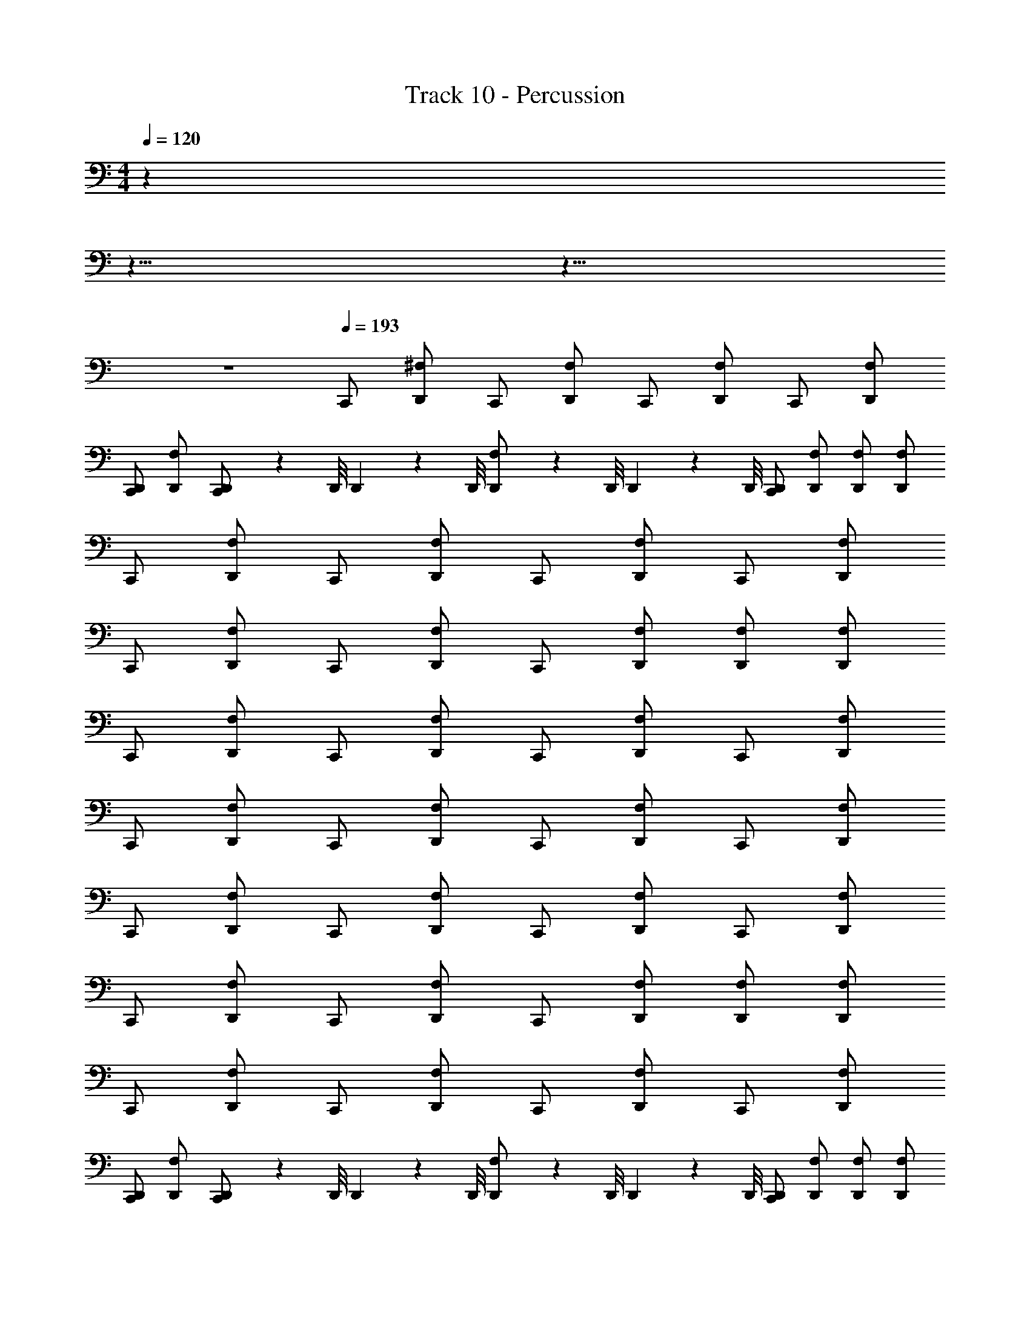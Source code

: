 X: 1
T: Track 10 - Percussion
Z: ABC Generated by Starbound Composer
L: 1/4
M: 4/4
Q: 1/4=120
K: C
z 
Q: 1/4=115
z15/8 
Q: 1/4=130
z9/8 
Q: 1/4=114
z4 
Q: 1/4=193
C,,/ [^F,/D,,/] C,,/ [F,/D,,/] C,,/ [F,/D,,/] C,,/ [F,/D,,/] 
[C,,/D,,/] [F,/D,,/] [D,,/9C,,/] z/72 D,,/8 D,,3/28 z/56 D,,/8 [D,,/9F,/] z/72 D,,/8 D,,3/28 z/56 D,,/8 [C,,/D,,/] [F,/D,,/] [F,/D,,/] [F,/D,,/] 
C,,/ [F,/D,,/] C,,/ [F,/D,,/] C,,/ [F,/D,,/] C,,/ [F,/D,,/] 
C,,/ [F,/D,,/] C,,/ [F,/D,,/] C,,/ [F,/D,,/] [F,/D,,/] [F,/D,,/] 
C,,/ [F,/D,,/] C,,/ [F,/D,,/] C,,/ [F,/D,,/] C,,/ [F,/D,,/] 
C,,/ [F,/D,,/] C,,/ [F,/D,,/] C,,/ [F,/D,,/] C,,/ [F,/D,,/] 
C,,/ [F,/D,,/] C,,/ [F,/D,,/] C,,/ [F,/D,,/] C,,/ [F,/D,,/] 
C,,/ [F,/D,,/] C,,/ [F,/D,,/] C,,/ [F,/D,,/] [F,/D,,/] [F,/D,,/] 
C,,/ [F,/D,,/] C,,/ [F,/D,,/] C,,/ [F,/D,,/] C,,/ [F,/D,,/] 
[C,,/D,,/] [F,/D,,/] [D,,/9C,,/] z/72 D,,/8 D,,3/28 z/56 D,,/8 [D,,/9F,/] z/72 D,,/8 D,,3/28 z/56 D,,/8 [C,,/D,,/] [F,/D,,/] [F,/D,,/] [F,/D,,/] 
C,,/ [F,/D,,/] C,,/ [F,/D,,/] C,,/ [F,/D,,/] C,,/ [F,/D,,/] 
C,,/ [F,/D,,/] C,,/ [F,/D,,/] C,,/ [F,/D,,/] [F,/D,,/] [F,/D,,/] 
C,,/ [F,/D,,/] C,,/ [F,/D,,/] C,,/ [F,/D,,/] C,,/ [F,/D,,/] 
C,,/ [F,/D,,/] C,,/ [F,/D,,/] C,,/ [F,/D,,/] C,,/ [F,/D,,/] 
C,,/ [F,/D,,/] C,,/ [F,/D,,/] C,,/ [F,/D,,/] C,,/ [F,/D,,/] 
C,,/ [F,/D,,/] C,,/ [F,/D,,/] C,,/ [F,/D,,/] [F,/D,,/] [F,/D,,/] 
C,,/ [F,/D,,/] C,,/ [F,/D,,/] C,,/ [F,/D,,/] C,,/ [F,/D,,/] 
C,,/ [F,/D,,/] C,,/ [F,/D,,/] C,,/ [F,/D,,/] [F,/D,,/] [F,/D,,/] 
C,,/ [F,/D,,/] C,,/ [F,/D,,/] C,,/ [F,/D,,/] C,,/ [F,/D,,/] 
C,,/ [F,/D,,/] C,,/ [F,/D,,/] C,,/ [F,/D,,/] [F,/D,,/] [F,/D,,/] 
C,,/ [F,/D,,/] C,,/ [F,/D,,/] C,,/ [F,/D,,/] C,,/ [F,/D,,/] 
C,,/ [F,/D,,/] C,,/ [F,/D,,/] C,,/ [F,/D,,/] C,,/ [F,/D,,/] 
C,,/ [F,/D,,/] C,,/ [F,/D,,/] C,,/ [F,/D,,/] C,,/ [F,/D,,/] 
C,,/ [F,/D,,/] C,,/ [F,/D,,/] C,,/ [F,/D,,/] C,,/ [F,/D,,/] 
C,,/ [F,/D,,/] C,,/ [F,/D,,/] C,,/ [F,/D,,/] C,,/ [F,/D,,/] 
C,,/ [F,/D,,/] C,,/ [F,/D,,/] C,,/ [F,/D,,/] C,,/ [F,/D,,/] 
[C,,/D,,/] [F,/D,,/] [D,,/9C,,/] z/72 D,,/8 D,,3/28 z/56 D,,/8 [D,,/9F,/] z/72 D,,/8 D,,3/28 z/56 D,,/8 [C,,/D,,/] [F,/D,,/] [F,/D,,/] [F,/D,,/] 
C,,/ [F,/D,,/] C,,/ [F,/D,,/] C,,/ [F,/D,,/] C,,/ [F,/D,,/] 
C,,/ [F,/D,,/] C,,/ [F,/D,,/] C,,/ [F,/D,,/] [F,/D,,/] [F,/D,,/] 
C,,/ [F,/D,,/] C,,/ [F,/D,,/] C,,/ [F,/D,,/] C,,/ [F,/D,,/] 
C,,/ [F,/D,,/] C,,/ [F,/D,,/] C,,/ [F,/D,,/] C,,/ [F,/D,,/] 
C,,/ [F,/D,,/] C,,/ [F,/D,,/] C,,/ [F,/D,,/] C,,/ [F,/D,,/] 
C,,/ [F,/D,,/] C,,/ [F,/D,,/] C,,/ [F,/D,,/] [F,/D,,/] [F,/D,,/] 
C,,/ [F,/D,,/] C,,/ [F,/D,,/] C,,/ [F,/D,,/] C,,/ [F,/D,,/] 
[C,,/D,,/] [F,/D,,/] [D,,/9C,,/] z/72 D,,/8 D,,3/28 z/56 D,,/8 [D,,/9F,/] z/72 D,,/8 D,,3/28 z/56 D,,/8 [C,,/D,,/] [F,/D,,/] [F,/D,,/] [F,/D,,/] 
C,,/ [F,/D,,/] C,,/ [F,/D,,/] C,,/ [F,/D,,/] C,,/ [F,/D,,/] 
C,,/ [F,/D,,/] C,,/ [F,/D,,/] C,,/ [F,/D,,/] [F,/D,,/] [F,/D,,/] 
C,,/ [F,/D,,/] C,,/ [F,/D,,/] C,,/ [F,/D,,/] C,,/ [F,/D,,/] 
C,,/ [F,/D,,/] C,,/ [F,/D,,/] C,,/ [F,/D,,/] C,,/ [F,/D,,/] 
C,,/ [F,/D,,/] C,,/ [F,/D,,/] C,,/ [F,/D,,/] C,,/ [F,/D,,/] 
C,,/ [F,/D,,/] C,,/ [F,/D,,/] C,,/ [F,/D,,/] [F,/D,,/] [F,/D,,/] 
C,,/ [F,/D,,/] C,,/ [F,/D,,/] C,,/ [F,/D,,/] C,,/ [F,/D,,/] 
C,,/ [F,/D,,/] C,,/ [F,/D,,/] C,,/ [F,/D,,/] [F,/D,,/] [F,/D,,/] 
C,,/ [F,/D,,/] C,,/ [F,/D,,/] C,,/ [F,/D,,/] C,,/ [F,/D,,/] 
C,,/ [F,/D,,/] C,,/ [F,/D,,/] C,,/ [F,/D,,/] [F,/D,,/] [F,/D,,/] 
C,,/ [F,/D,,/] C,,/ [F,/D,,/] C,,/ [F,/D,,/] C,,/ [F,/D,,/] 
C,,/ [F,/D,,/] C,,/ [F,/D,,/] C,,/ [F,/D,,/] C,,/ [F,/D,,/] 
C,,/ [F,/D,,/] C,,/ [F,/D,,/] C,,/ [F,/D,,/] C,,/ [F,/D,,/] 
C,,/ [F,/D,,/] C,,/ [F,/D,,/] C,,/ [F,/D,,/] C,,/ [F,/D,,/] 
C,,/ [F,/D,,/] C,,/ [F,/D,,/] C,,/ [F,/D,,/] C,,/ [F,/D,,/] 
C,,/ [F,/D,,/] C,,/ [F,/D,,/] C,,/ [F,/D,,/] C,,/ [F,/D,,/] 
[C,,/D,,/] [F,/D,,/] [D,,/9C,,/] z/72 D,,/8 D,,3/28 z/56 D,,/8 [D,,/9F,/] z/72 D,,/8 D,,3/28 z/56 D,,/8 [C,,/D,,/] [F,/D,,/] [F,/D,,/] [F,/D,,/] 
C,,/ [F,/D,,/] C,,/ [F,/D,,/] C,,/ [F,/D,,/] C,,/ [F,/D,,/] 
C,,/ [F,/D,,/] C,,/ [F,/D,,/] C,,/ [F,/D,,/] [F,/D,,/] [F,/D,,/] 
C,,/ [F,/D,,/] C,,/ [F,/D,,/] C,,/ [F,/D,,/] C,,/ [F,/D,,/] 
C,,/ [F,/D,,/] C,,/ [F,/D,,/] C,,/ [F,/D,,/] C,,/ [F,/D,,/] 
C,,/ [F,/D,,/] C,,/ [F,/D,,/] C,,/ [F,/D,,/] C,,/ [F,/D,,/] 
C,,/ [F,/D,,/] C,,/ [F,/D,,/] C,,/ [F,/D,,/] [F,/D,,/] [F,/D,,/] 
C,,/ [F,/D,,/] C,,/ [F,/D,,/] C,,/ [F,/D,,/] C,,/ [F,/D,,/] 
[C,,/D,,/] [F,/D,,/] [D,,/9C,,/] z/72 D,,/8 D,,3/28 z/56 D,,/8 [D,,/9F,/] z/72 D,,/8 D,,3/28 z/56 D,,/8 [C,,/D,,/] [F,/D,,/] [F,/D,,/] [F,/D,,/] 
C,,/ [F,/D,,/] C,,/ [F,/D,,/] C,,/ [F,/D,,/] C,,/ [F,/D,,/] 
C,,/ [F,/D,,/] C,,/ [F,/D,,/] C,,/ [F,/D,,/] [F,/D,,/] [F,/D,,/] 
C,,/ [F,/D,,/] C,,/ [F,/D,,/] C,,/ [F,/D,,/] C,,/ [F,/D,,/] 
C,,/ [F,/D,,/] C,,/ [F,/D,,/] C,,/ [F,/D,,/] C,,/ [F,/D,,/] 
C,,/ [F,/D,,/] C,,/ [F,/D,,/] C,,/ [F,/D,,/] C,,/ [F,/D,,/] 
C,,/ [F,/D,,/] C,,/ [F,/D,,/] C,,/ [F,/D,,/] [F,/D,,/] [F,/D,,/] 
C,,/ [F,/D,,/] C,,/ [F,/D,,/] C,,/ [F,/D,,/] C,,/ [F,/D,,/] 
C,,/ [F,/D,,/] C,,/ [F,/D,,/] C,,/ [F,/D,,/] [F,/D,,/] [F,/D,,/] 
C,,/ [F,/D,,/] C,,/ [F,/D,,/] C,,/ [F,/D,,/] C,,/ [F,/D,,/] 
C,,/ [F,/D,,/] C,,/ [F,/D,,/] C,,/ [F,/D,,/] [F,/D,,/] [F,/D,,/] 
C,,/ [F,/D,,/] C,,/ [F,/D,,/] C,,/ [F,/D,,/] C,,/ [F,/D,,/] 
C,,/ [F,/D,,/] C,,/ [F,/D,,/] C,,/ [F,/D,,/] C,,/ [F,/D,,/] 
C,,/ [F,/D,,/] C,,/ [F,/D,,/] C,,/ [F,/D,,/] C,,/ [F,/D,,/] 
C,,/ [F,/D,,/] C,,/ [F,/D,,/] C,,/ [F,/D,,/] C,,/ [F,/D,,/] 
C,,/ [F,/D,,/] C,,/ [F,/D,,/] C,,/ [F,/D,,/] C,,/ [F,/D,,/] 
C,,/ [F,/D,,/] C,,/ [F,/D,,/] C,,/ [F,/D,,/] C,,/ [F,/D,,/] 
[C,,/D,,/] [F,/D,,/] [D,,/9C,,/] z/72 D,,/8 D,,3/28 z/56 D,,/8 [D,,/9F,/] z/72 D,,/8 D,,3/28 z/56 D,,/8 [C,,/D,,/] [F,/D,,/] [F,/D,,/] [F,/D,,/] 
C,,/ [F,/D,,/] C,,/ [F,/D,,/] C,,/ [F,/D,,/] C,,/ [F,/D,,/] 
C,,/ [F,/D,,/] C,,/ [F,/D,,/] C,,/ [F,/D,,/] [F,/D,,/] [F,/D,,/] 
C,,/ [F,/D,,/] C,,/ [F,/D,,/] C,,/ [F,/D,,/] C,,/ [F,/D,,/] 
C,,/ [F,/D,,/] C,,/ [F,/D,,/] C,,/ [F,/D,,/] C,,/ [F,/D,,/] 
C,,/ [F,/D,,/] C,,/ [F,/D,,/] C,,/ [F,/D,,/] C,,/ [F,/D,,/] 
C,,/ [F,/D,,/] C,,/ [F,/D,,/] C,,/ [F,/D,,/] [F,/D,,/] [F,/D,,/] 
C,,/ [F,/D,,/] C,,/ [F,/D,,/] C,,/ [F,/D,,/] C,,/ [F,/D,,/] 
[C,,/D,,/] [F,/D,,/] [D,,/9C,,/] z/72 D,,/8 D,,3/28 z/56 D,,/8 [D,,/9F,/] z/72 D,,/8 D,,3/28 z/56 D,,/8 [C,,/D,,/] [F,/D,,/] [F,/D,,/] [F,/D,,/] 
C,,/ [F,/D,,/] C,,/ [F,/D,,/] C,,/ [F,/D,,/] C,,/ [F,/D,,/] 
C,,/ [F,/D,,/] C,,/ [F,/D,,/] C,,/ [F,/D,,/] [F,/D,,/] [F,/D,,/] 
C,,/ [F,/D,,/] C,,/ [F,/D,,/] C,,/ [F,/D,,/] C,,/ [F,/D,,/] 
C,,/ [F,/D,,/] C,,/ [F,/D,,/] C,,/ [F,/D,,/] C,,/ [F,/D,,/] 
C,,/ [F,/D,,/] C,,/ [F,/D,,/] C,,/ [F,/D,,/] C,,/ [F,/D,,/] 
C,,/ [F,/D,,/] C,,/ [F,/D,,/] C,,/ [F,/D,,/] [F,/D,,/] [F,/D,,/] 
C,,/ [F,/D,,/] C,,/ [F,/D,,/] C,,/ [F,/D,,/] C,,/ [F,/D,,/] 
C,,/ [F,/D,,/] C,,/ [F,/D,,/] C,,/ [F,/D,,/] [F,/D,,/] [F,/D,,/] 
C,,/ [F,/D,,/] C,,/ [F,/D,,/] C,,/ [F,/D,,/] C,,/ [F,/D,,/] 
C,,/ [F,/D,,/] C,,/ [F,/D,,/] C,,/ [F,/D,,/] [F,/D,,/] [F,/D,,/] 
C,,/ [F,/D,,/] C,,/ [F,/D,,/] C,,/ [F,/D,,/] C,,/ [F,/D,,/] 
C,,/ [F,/D,,/] C,,/ [F,/D,,/] C,,/ [F,/D,,/] C,,/ [F,/D,,/] 
C,,/ [F,/D,,/] C,,/ [F,/D,,/] C,,/ [F,/D,,/] C,,/ [F,/D,,/] 
C,,/ [F,/D,,/] C,,/ [F,/D,,/] C,,/ [F,/D,,/] C,,/ [F,/D,,/] 
C,,/ [F,/D,,/] C,,/ [F,/D,,/] C,,/ [F,/D,,/] C,,/ [F,/D,,/] 
C,,/ [F,/D,,/] C,,/ [F,/D,,/] C,,/ [F,/D,,/] C,,/ [F,/D,,/] 
[C,,/D,,/] [F,/D,,/] [D,,/9C,,/] z/72 D,,/8 D,,3/28 z/56 D,,/8 [D,,/9F,/] z/72 D,,/8 D,,3/28 z/56 D,,/8 [C,,/D,,/] [F,/D,,/] [F,/D,,/] [F,/D,,/] 
C,,/ [F,/D,,/] C,,/ [F,/D,,/] C,,/ [F,/D,,/] C,,/ [F,/D,,/] 
C,,/ [F,/D,,/] C,,/ [F,/D,,/] C,,/ [F,/D,,/] [F,/D,,/] [F,/D,,/] 
C,,/ [F,/D,,/] C,,/ [F,/D,,/] C,,/ [F,/D,,/] C,,/ [F,/D,,/] 
C,,/ [F,/D,,/] C,,/ [F,/D,,/] C,,/ [F,/D,,/] C,,/ [F,/D,,/] 
C,,/ [F,/D,,/] C,,/ [F,/D,,/] C,,/ [F,/D,,/] C,,/ [F,/D,,/] 
C,,/ [F,/D,,/] C,,/ [F,/D,,/] C,,/ [F,/D,,/] [F,/D,,/] [F,/D,,/] 
C,,/ [F,/D,,/] C,,/ [F,/D,,/] C,,/ [F,/D,,/] C,,/ [F,/D,,/] 
[C,,/D,,/] [F,/D,,/] [D,,/9C,,/] z/72 D,,/8 D,,3/28 z/56 D,,/8 [D,,/9F,/] z/72 D,,/8 D,,3/28 z/56 D,,/8 [C,,/D,,/] [F,/D,,/] [F,/D,,/] [F,/D,,/] 
C,,/ [F,/D,,/] C,,/ [F,/D,,/] C,,/ [F,/D,,/] C,,/ [F,/D,,/] 
C,,/ [F,/D,,/] C,,/ [F,/D,,/] C,,/ [F,/D,,/] [F,/D,,/] [F,/D,,/] 
C,,/ [F,/D,,/] C,,/ [F,/D,,/] C,,/ [F,/D,,/] C,,/ [F,/D,,/] 
C,,/ [F,/D,,/] C,,/ [F,/D,,/] C,,/ [F,/D,,/] C,,/ [F,/D,,/] 
C,,/ [F,/D,,/] C,,/ [F,/D,,/] C,,/ [F,/D,,/] C,,/ [F,/D,,/] 
C,,/ [F,/D,,/] C,,/ [F,/D,,/] C,,/ [F,/D,,/] [F,/D,,/] [F,/D,,/] 
C,,/ [F,/D,,/] C,,/ [F,/D,,/] C,,/ [F,/D,,/] C,,/ [F,/D,,/] 
C,,/ [F,/D,,/] C,,/ [F,/D,,/] C,,/ [F,/D,,/] [F,/D,,/] [F,/D,,/] 
C,,/ [F,/D,,/] C,,/ [F,/D,,/] C,,/ [F,/D,,/] C,,/ [F,/D,,/] 
C,,/ [F,/D,,/] C,,/ [F,/D,,/] C,,/ [F,/D,,/] [F,/D,,/] [F,/D,,/] 
C,,/ [F,/D,,/] C,,/ [F,/D,,/] C,,/ [F,/D,,/] C,,/ [F,/D,,/] 
C,,/ [F,/D,,/] C,,/ [F,/D,,/] C,,/ [F,/D,,/] C,,/ [F,/D,,/] 
C,,/ [F,/D,,/] C,,/ [F,/D,,/] C,,/ [F,/D,,/] C,,/ [F,/D,,/] 
C,,/ [F,/D,,/] C,,/ [F,/D,,/] C,,/ [F,/D,,/] C,,/ [F,/D,,/] 
C,,/ [F,/D,,/] C,,/ [F,/D,,/] C,,/ [F,/D,,/] C,,/ [F,/D,,/] 
C,,/ [F,/D,,/] C,,/ [F,/D,,/] C,,/ [F,/D,,/] C,,/ [F,/D,,/] 
[C,,/D,,/] [F,/D,,/] [D,,/9C,,/] z/72 D,,/8 D,,3/28 z/56 D,,/8 [D,,/9F,/] z/72 D,,/8 D,,3/28 z/56 D,,/8 [C,,/D,,/] [F,/D,,/] [F,/D,,/] [F,/D,,/] 
C,,/ [F,/D,,/] C,,/ [F,/D,,/] C,,/ [F,/D,,/] C,,/ [F,/D,,/] 
C,,/ [F,/D,,/] C,,/ [F,/D,,/] C,,/ [F,/D,,/] [F,/D,,/] [F,/D,,/] 
C,,/ [F,/D,,/] C,,/ [F,/D,,/] C,,/ [F,/D,,/] C,,/ [F,/D,,/] 
C,,/ [F,/D,,/] C,,/ [F,/D,,/] C,,/ [F,/D,,/] C,,/ [F,/D,,/] 
C,,/ [F,/D,,/] C,,/ [F,/D,,/] C,,/ [F,/D,,/] C,,/ [F,/D,,/] 
C,,/ [F,/D,,/] C,,/ [F,/D,,/] C,,/ [F,/D,,/] [F,/D,,/] [F,/D,,/] 
C,,/ [F,/D,,/] C,,/ [F,/D,,/] C,,/ [F,/D,,/] C,,/ [F,/D,,/] 
[C,,/D,,/] [F,/D,,/] [D,,/9C,,/] z/72 D,,/8 D,,3/28 z/56 D,,/8 [D,,/9F,/] z/72 D,,/8 D,,3/28 z/56 D,,/8 [C,,/D,,/] [F,/D,,/] [F,/D,,/] [F,/D,,/] 
C,,/ [F,/D,,/] C,,/ [F,/D,,/] C,,/ [F,/D,,/] C,,/ [F,/D,,/] 
C,,/ [F,/D,,/] C,,/ [F,/D,,/] C,,/ [F,/D,,/] [F,/D,,/] [F,/D,,/] 
C,,/ [F,/D,,/] C,,/ [F,/D,,/] C,,/ [F,/D,,/] C,,/ [F,/D,,/] 
C,,/ [F,/D,,/] C,,/ [F,/D,,/] C,,/ [F,/D,,/] C,,/ [F,/D,,/] 
C,,/ [F,/D,,/] C,,/ [F,/D,,/] C,,/ [F,/D,,/] C,,/ [F,/D,,/] 
C,,/ [F,/D,,/] C,,/ [F,/D,,/] C,,/ [F,/D,,/] [F,/D,,/] [F,/D,,/] 
C,,/ [F,/D,,/] C,,/ [F,/D,,/] C,,/ [F,/D,,/] C,,/ [F,/D,,/] 
C,,/ [F,/D,,/] C,,/ [F,/D,,/] C,,/ [F,/D,,/] [F,/D,,/] [F,/D,,/] 
C,,/ [F,/D,,/] C,,/ [F,/D,,/] C,,/ [F,/D,,/] C,,/ [F,/D,,/] 
C,,/ [F,/D,,/] C,,/ [F,/D,,/] C,,/ [F,/D,,/] [F,/D,,/] [F,/D,,/] 
C,,/ [F,/D,,/] C,,/ [F,/D,,/] C,,/ [F,/D,,/] C,,/ [F,/D,,/] 
C,,/ [F,/D,,/] C,,/ [F,/D,,/] C,,/ [F,/D,,/] C,,/ [F,/D,,/] 
C,,/ [F,/D,,/] C,,/ [F,/D,,/] C,,/ [F,/D,,/] C,,/ [F,/D,,/] 
C,,/ [F,/D,,/] C,,/ [F,/D,,/] C,,/ [F,/D,,/] C,,/ [F,/D,,/] 
C,,/ [F,/D,,/] C,,/ [F,/D,,/] C,,/ [F,/D,,/] C,,/ [F,/D,,/] 
